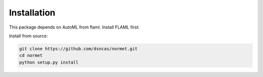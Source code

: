 Installation
======================================================================================
This package depends on AutoML from flaml. Install FLAML first:

.. code-block:: bash
   conda install flaml -c conda-forge

Install from source:

.. code-block:: bash

   git clone https://github.com/dsncas/normet.git
   cd normet
   python setup.py install
